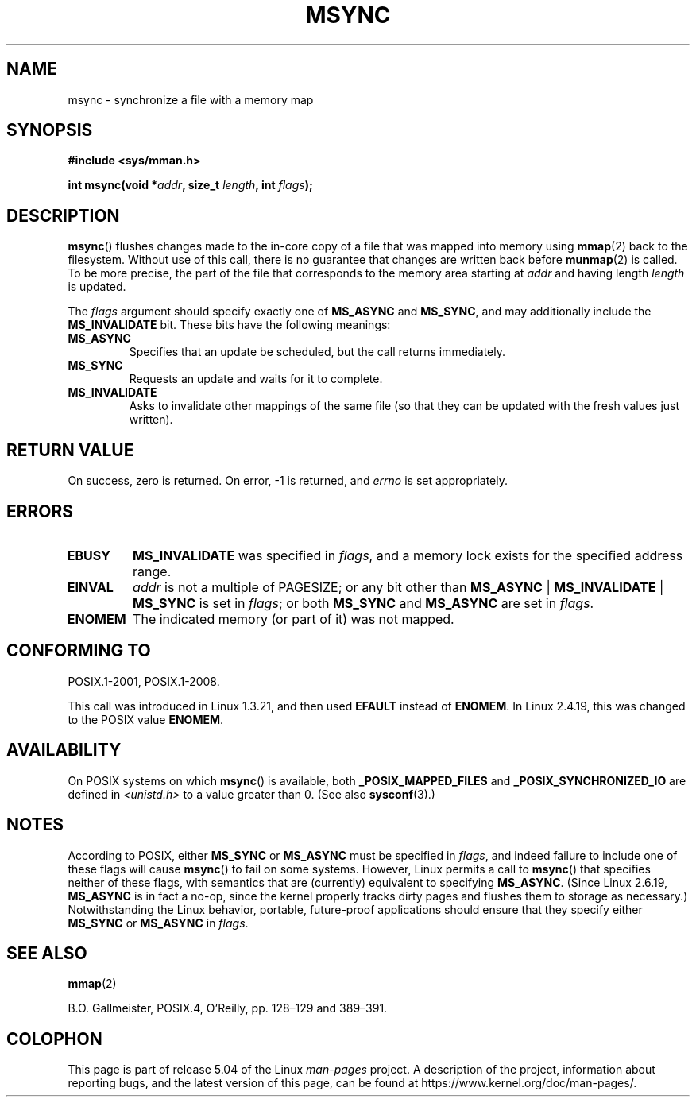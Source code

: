 .\" Copyright (C) 1996 Andries Brouwer (aeb@cwi.nl)
.\"
.\" %%%LICENSE_START(VERBATIM)
.\" Permission is granted to make and distribute verbatim copies of this
.\" manual provided the copyright notice and this permission notice are
.\" preserved on all copies.
.\"
.\" Permission is granted to copy and distribute modified versions of this
.\" manual under the conditions for verbatim copying, provided that the
.\" entire resulting derived work is distributed under the terms of a
.\" permission notice identical to this one.
.\"
.\" Since the Linux kernel and libraries are constantly changing, this
.\" manual page may be incorrect or out-of-date.  The author(s) assume no
.\" responsibility for errors or omissions, or for damages resulting from
.\" the use of the information contained herein.  The author(s) may not
.\" have taken the same level of care in the production of this manual,
.\" which is licensed free of charge, as they might when working
.\" professionally.
.\"
.\" Formatted or processed versions of this manual, if unaccompanied by
.\" the source, must acknowledge the copyright and authors of this work.
.\" %%%LICENSE_END
.\"
.TH MSYNC 2 2017-09-15 "Linux" "Linux Programmer's Manual"
.SH NAME
msync \- synchronize a file with a memory map
.SH SYNOPSIS
.B #include <sys/mman.h>
.PP
.BI "int msync(void *" addr ", size_t " length ", int " flags );
.SH DESCRIPTION
.BR msync ()
flushes changes made to the in-core copy of a file that was mapped
into memory using
.BR mmap (2)
back to the filesystem.
Without use of this call,
there is no guarantee that changes are written back before
.BR munmap (2)
is called.
To be more precise, the part of the file that
corresponds to the memory area starting at
.I addr
and having length
.I length
is updated.
.PP
The
.I flags
argument should specify exactly one of
.BR MS_ASYNC
and
.BR MS_SYNC ,
and may additionally include the
.B MS_INVALIDATE
bit.
These bits have the following meanings:
.TP
.B MS_ASYNC
Specifies that an update be scheduled, but the call returns immediately.
.TP
.B MS_SYNC
Requests an update and waits for it to complete.
.TP
.B MS_INVALIDATE
.\" Since Linux 2.4, this seems to be a no-op (other than the
.\" EBUSY check for VM_LOCKED).
Asks to invalidate other mappings of the same file
(so that they can be updated with the fresh values just written).
.SH RETURN VALUE
On success, zero is returned.
On error, \-1 is returned, and
.I errno
is set appropriately.
.SH ERRORS
.TP
.B EBUSY
.B MS_INVALIDATE
was specified in
.IR flags ,
and a memory lock exists for the specified address range.
.TP
.B EINVAL
.I addr
is not a multiple of PAGESIZE; or any bit other than
.BR MS_ASYNC " | " MS_INVALIDATE " | " MS_SYNC
is set in
.IR flags ;
or both
.B MS_SYNC
and
.B MS_ASYNC
are set in
.IR flags .
.TP
.B ENOMEM
The indicated memory (or part of it) was not mapped.
.SH CONFORMING TO
POSIX.1-2001, POSIX.1-2008.
.PP
This call was introduced in Linux 1.3.21, and then used
.B EFAULT
instead of
.BR ENOMEM .
In Linux 2.4.19, this was changed to the POSIX value
.BR ENOMEM .
.SH AVAILABILITY
On POSIX systems on which
.BR msync ()
is available, both
.B _POSIX_MAPPED_FILES
and
.B _POSIX_SYNCHRONIZED_IO
are defined in
.I <unistd.h>
to a value greater than 0.
(See also
.BR sysconf (3).)
.\" POSIX.1-2001: It shall be defined to -1 or 0 or 200112L.
.\" -1: unavailable, 0: ask using sysconf().
.\" glibc defines them to 1.
.SH NOTES
According to POSIX, either
.BR MS_SYNC
or
.BR MS_ASYNC
must be specified in
.IR flags ,
and indeed failure to include one of these flags will cause
.BR msync ()
to fail on some systems.
However, Linux permits a call to
.BR msync ()
that specifies neither of these flags,
with semantics that are (currently) equivalent to specifying
.BR MS_ASYNC .
(Since Linux 2.6.19,
.\" commit 204ec841fbea3e5138168edbc3a76d46747cc987
.BR MS_ASYNC
is in fact a no-op, since the kernel properly tracks dirty
pages and flushes them to storage as necessary.)
Notwithstanding the Linux behavior,
portable, future-proof applications should ensure that they specify either
.BR MS_SYNC
or
.BR MS_ASYNC
in
.IR flags .
.SH SEE ALSO
.BR mmap (2)
.PP
B.O. Gallmeister, POSIX.4, O'Reilly, pp. 128\(en129 and 389\(en391.
.SH COLOPHON
This page is part of release 5.04 of the Linux
.I man-pages
project.
A description of the project,
information about reporting bugs,
and the latest version of this page,
can be found at
\%https://www.kernel.org/doc/man\-pages/.
